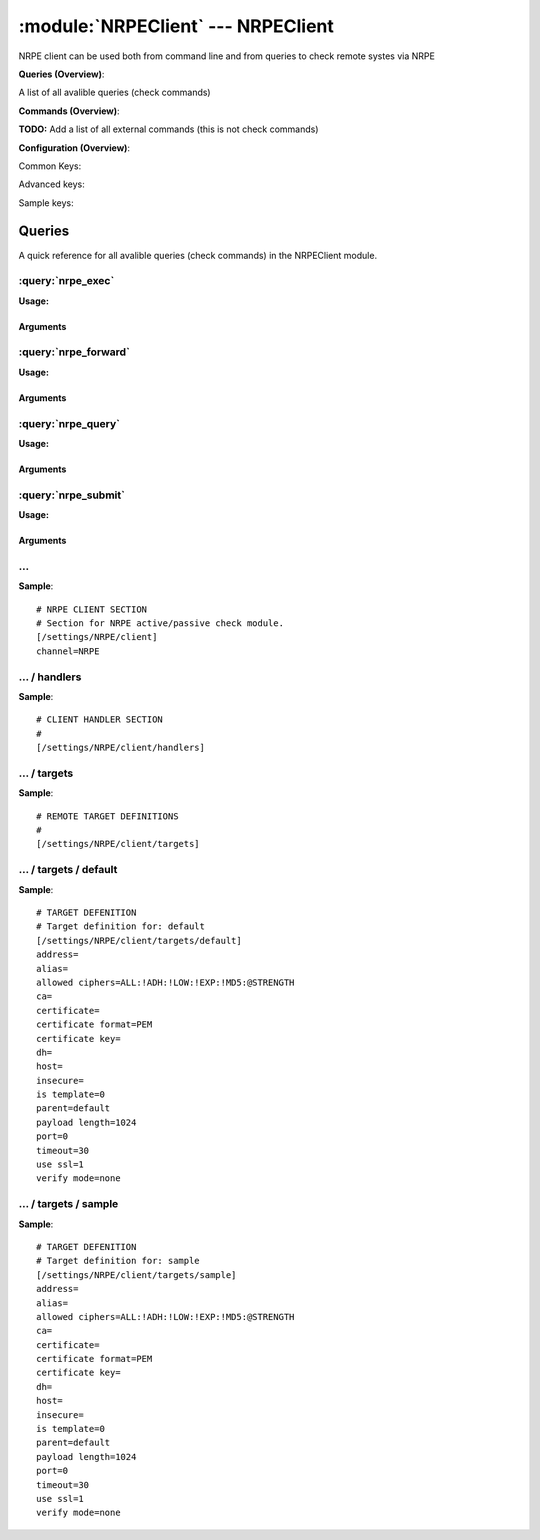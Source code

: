 .. default-domain:: nscp

.. module:: NRPEClient
    :synopsis: NRPE client can be used both from command line and from queries to check remote systes via NRPE

===================================
:module:`NRPEClient` --- NRPEClient
===================================
NRPE client can be used both from command line and from queries to check remote systes via NRPE

**Queries (Overview)**:

A list of all avalible queries (check commands)

.. csv-table:: 
    :class: contentstable 
    :delim: | 
    :header: "Command", "Description"

    :query:`nrpe_exec` | Execute remote script via NRPE. (Most likely you want nrpe_query).
    :query:`nrpe_forward` | Forward the request as-is to remote host via NRPE.
    :query:`nrpe_query` | Request remote information via NRPE.
    :query:`nrpe_submit` | Submit information to remote host via NRPE. (Most likely you want nrpe_query).




**Commands (Overview)**: 

**TODO:** Add a list of all external commands (this is not check commands)

**Configuration (Overview)**:


Common Keys:

.. csv-table:: 
    :class: contentstable 
    :delim: | 
    :header: "Path / Section", "Key", "Description"

    :confpath:`/settings/NRPE/client` | :confkey:`~/settings/NRPE/client.channel` | CHANNEL
    :confpath:`/settings/NRPE/client/targets/default` | :confkey:`~/settings/NRPE/client/targets/default.address` | TARGET ADDRESS
    :confpath:`/settings/NRPE/client/targets/default` | :confkey:`~/settings/NRPE/client/targets/default.certificate` | SSL CERTIFICATE
    :confpath:`/settings/NRPE/client/targets/default` | :confkey:`~/settings/NRPE/client/targets/default.certificate key` | SSL CERTIFICATE KEY
    :confpath:`/settings/NRPE/client/targets/default` | :confkey:`~/settings/NRPE/client/targets/default.insecure` | Insecure legacy mode
    :confpath:`/settings/NRPE/client/targets/default` | :confkey:`~/settings/NRPE/client/targets/default.payload length` | PAYLOAD LENGTH
    :confpath:`/settings/NRPE/client/targets/default` | :confkey:`~/settings/NRPE/client/targets/default.timeout` | TIMEOUT
    :confpath:`/settings/NRPE/client/targets/default` | :confkey:`~/settings/NRPE/client/targets/default.use ssl` | ENABLE SSL ENCRYPTION
    :confpath:`/settings/NRPE/client/targets/default` | :confkey:`~/settings/NRPE/client/targets/default.verify mode` | VERIFY MODE

Advanced keys:

.. csv-table:: 
    :class: contentstable 
    :delim: | 
    :header: "Path / Section", "Key", "Default Value", "Description"

    :confpath:`/settings/NRPE/client/targets/default` | :confkey:`~/settings/NRPE/client/targets/default.alias` | ALIAS
    :confpath:`/settings/NRPE/client/targets/default` | :confkey:`~/settings/NRPE/client/targets/default.allowed ciphers` | ALLOWED CIPHERS
    :confpath:`/settings/NRPE/client/targets/default` | :confkey:`~/settings/NRPE/client/targets/default.ca` | CA
    :confpath:`/settings/NRPE/client/targets/default` | :confkey:`~/settings/NRPE/client/targets/default.certificate format` | CERTIFICATE FORMAT
    :confpath:`/settings/NRPE/client/targets/default` | :confkey:`~/settings/NRPE/client/targets/default.dh` | DH KEY
    :confpath:`/settings/NRPE/client/targets/default` | :confkey:`~/settings/NRPE/client/targets/default.host` | TARGET HOST
    :confpath:`/settings/NRPE/client/targets/default` | :confkey:`~/settings/NRPE/client/targets/default.is template` | IS TEMPLATE
    :confpath:`/settings/NRPE/client/targets/default` | :confkey:`~/settings/NRPE/client/targets/default.parent` | PARENT
    :confpath:`/settings/NRPE/client/targets/default` | :confkey:`~/settings/NRPE/client/targets/default.port` | TARGET PORT

Sample keys:

.. csv-table:: 
    :class: contentstable 
    :delim: | 
    :header: "Path / Section", "Key", "Default Value", "Description"

    :confpath:`/settings/NRPE/client/targets/sample` | :confkey:`~/settings/NRPE/client/targets/sample.address` | TARGET ADDRESS
    :confpath:`/settings/NRPE/client/targets/sample` | :confkey:`~/settings/NRPE/client/targets/sample.alias` | ALIAS
    :confpath:`/settings/NRPE/client/targets/sample` | :confkey:`~/settings/NRPE/client/targets/sample.allowed ciphers` | ALLOWED CIPHERS
    :confpath:`/settings/NRPE/client/targets/sample` | :confkey:`~/settings/NRPE/client/targets/sample.ca` | CA
    :confpath:`/settings/NRPE/client/targets/sample` | :confkey:`~/settings/NRPE/client/targets/sample.certificate` | SSL CERTIFICATE
    :confpath:`/settings/NRPE/client/targets/sample` | :confkey:`~/settings/NRPE/client/targets/sample.certificate format` | CERTIFICATE FORMAT
    :confpath:`/settings/NRPE/client/targets/sample` | :confkey:`~/settings/NRPE/client/targets/sample.certificate key` | SSL CERTIFICATE KEY
    :confpath:`/settings/NRPE/client/targets/sample` | :confkey:`~/settings/NRPE/client/targets/sample.dh` | DH KEY
    :confpath:`/settings/NRPE/client/targets/sample` | :confkey:`~/settings/NRPE/client/targets/sample.host` | TARGET HOST
    :confpath:`/settings/NRPE/client/targets/sample` | :confkey:`~/settings/NRPE/client/targets/sample.insecure` | Insecure legacy mode
    :confpath:`/settings/NRPE/client/targets/sample` | :confkey:`~/settings/NRPE/client/targets/sample.is template` | IS TEMPLATE
    :confpath:`/settings/NRPE/client/targets/sample` | :confkey:`~/settings/NRPE/client/targets/sample.parent` | PARENT
    :confpath:`/settings/NRPE/client/targets/sample` | :confkey:`~/settings/NRPE/client/targets/sample.payload length` | PAYLOAD LENGTH
    :confpath:`/settings/NRPE/client/targets/sample` | :confkey:`~/settings/NRPE/client/targets/sample.port` | TARGET PORT
    :confpath:`/settings/NRPE/client/targets/sample` | :confkey:`~/settings/NRPE/client/targets/sample.timeout` | TIMEOUT
    :confpath:`/settings/NRPE/client/targets/sample` | :confkey:`~/settings/NRPE/client/targets/sample.use ssl` | ENABLE SSL ENCRYPTION
    :confpath:`/settings/NRPE/client/targets/sample` | :confkey:`~/settings/NRPE/client/targets/sample.verify mode` | VERIFY MODE


Queries
=======
A quick reference for all avalible queries (check commands) in the NRPEClient module.

:query:`nrpe_exec`
------------------
.. query:: nrpe_exec
    :synopsis: Execute remote script via NRPE. (Most likely you want nrpe_query).

**Usage:**



.. csv-table:: 
    :class: contentstable 
    :delim: | 
    :header: "Option", "Default Value", "Description"

    :option:`help` | N/A | Show help screen (this screen)
    :option:`help-csv` | N/A | Show help screen as a comma separated list. 
    :option:`help-short` | N/A | Show help screen (short format).
    :option:`host` | N/A | The host of the host running the server
    :option:`port` | N/A | The port of the host running the server
    :option:`address` | N/A | The address (host:port) of the host running the server
    :option:`timeout` | N/A | Number of seconds before connection times out (default=10)
    :option:`target` | N/A | Target to use (lookup connection info from config)
    :option:`retry` | N/A | Number of times ti retry a failed connection attempt (default=2)
    :option:`command` | N/A | The name of the command that the remote daemon should run
    :option:`arguments` | N/A | list of arguments
    :option:`no-ssl` | N/A | Do not initial an ssl handshake with the server, talk in plain-text.
    :option:`certificate` | N/A | Length of payload (has to be same as on the server)
    :option:`dh` | N/A | The pre-generated DH key (if ADH is used this will be your 'key' though it is not a secret key)
    :option:`certificate-key` | N/A | Client certificate to use
    :option:`certificate-format` | N/A | Client certificate format (default is PEM)
    :option:`insecure` | N/A | Use insecure legacy mode
    :option:`ca` | N/A | A file representing the Certificate authority used to validate peer certificates
    :option:`verify` | N/A | Which verification mode to use: none: no verification, peer: that peer has a certificate, peer-cert: that peer has a valid certificate, ...
    :option:`allowed-ciphers` | N/A | Which ciphers are allowed for legacy reasons this defaults to ADH which is not secure preferably set this to DEFAULT which is better or a an even stronger cipher
    :option:`payload-length` | N/A | Length of payload (has to be same as on the server)
    :option:`buffer-length` | N/A | Same as payload-length (used for legacy reasons)
    :option:`ssl` | N/A | Initial an ssl handshake with the server.


Arguments
*********
.. option:: help
    :synopsis: Show help screen (this screen)

    | Show help screen (this screen)

.. option:: help-csv
    :synopsis: Show help screen as a comma separated list. 

    | Show help screen as a comma separated list. 
    | This is useful for parsing the output in scripts and generate documentation etc

.. option:: help-short
    :synopsis: Show help screen (short format).

    | Show help screen (short format).

.. option:: host
    :synopsis: The host of the host running the server

    | The host of the host running the server

.. option:: port
    :synopsis: The port of the host running the server

    | The port of the host running the server

.. option:: address
    :synopsis: The address (host:port) of the host running the server

    | The address (host:port) of the host running the server

.. option:: timeout
    :synopsis: Number of seconds before connection times out (default=10)

    | Number of seconds before connection times out (default=10)

.. option:: target
    :synopsis: Target to use (lookup connection info from config)

    | Target to use (lookup connection info from config)

.. option:: retry
    :synopsis: Number of times ti retry a failed connection attempt (default=2)

    | Number of times ti retry a failed connection attempt (default=2)

.. option:: command
    :synopsis: The name of the command that the remote daemon should run

    | The name of the command that the remote daemon should run

.. option:: arguments
    :synopsis: list of arguments

    | list of arguments

.. option:: no-ssl
    :synopsis: Do not initial an ssl handshake with the server, talk in plain-text.

    | Do not initial an ssl handshake with the server, talk in plain-text.

.. option:: certificate
    :synopsis: Length of payload (has to be same as on the server)

    | Length of payload (has to be same as on the server)

.. option:: dh
    :synopsis: The pre-generated DH key (if ADH is used this will be your 'key' though it is not a secret key)

    | The pre-generated DH key (if ADH is used this will be your 'key' though it is not a secret key)

.. option:: certificate-key
    :synopsis: Client certificate to use

    | Client certificate to use

.. option:: certificate-format
    :synopsis: Client certificate format (default is PEM)

    | Client certificate format (default is PEM)

.. option:: insecure
    :synopsis: Use insecure legacy mode

    | Use insecure legacy mode

.. option:: ca
    :synopsis: A file representing the Certificate authority used to validate peer certificates

    | A file representing the Certificate authority used to validate peer certificates

.. option:: verify
    :synopsis: Which verification mode to use: none: no verification, peer: that peer has a certificate, peer-cert: that peer has a valid certificate, ...

    | Which verification mode to use: none: no verification, peer: that peer has a certificate, peer-cert: that peer has a valid certificate, ...

.. option:: allowed-ciphers
    :synopsis: Which ciphers are allowed for legacy reasons this defaults to ADH which is not secure preferably set this to DEFAULT which is better or a an even stronger cipher

    | Which ciphers are allowed for legacy reasons this defaults to ADH which is not secure preferably set this to DEFAULT which is better or a an even stronger cipher

.. option:: payload-length
    :synopsis: Length of payload (has to be same as on the server)

    | Length of payload (has to be same as on the server)

.. option:: buffer-length
    :synopsis: Same as payload-length (used for legacy reasons)

    | Same as payload-length (used for legacy reasons)

.. option:: ssl
    :synopsis: Initial an ssl handshake with the server.

    | Initial an ssl handshake with the server.


:query:`nrpe_forward`
---------------------
.. query:: nrpe_forward
    :synopsis: Forward the request as-is to remote host via NRPE.

**Usage:**





Arguments
*********

:query:`nrpe_query`
-------------------
.. query:: nrpe_query
    :synopsis: Request remote information via NRPE.

**Usage:**



.. csv-table:: 
    :class: contentstable 
    :delim: | 
    :header: "Option", "Default Value", "Description"

    :option:`help` | N/A | Show help screen (this screen)
    :option:`help-csv` | N/A | Show help screen as a comma separated list. 
    :option:`help-short` | N/A | Show help screen (short format).
    :option:`host` | N/A | The host of the host running the server
    :option:`port` | N/A | The port of the host running the server
    :option:`address` | N/A | The address (host:port) of the host running the server
    :option:`timeout` | N/A | Number of seconds before connection times out (default=10)
    :option:`target` | N/A | Target to use (lookup connection info from config)
    :option:`retry` | N/A | Number of times ti retry a failed connection attempt (default=2)
    :option:`command` | N/A | The name of the query that the remote daemon should run
    :option:`arguments` | N/A | list of arguments
    :option:`query-command` | N/A | The name of the query that the remote daemon should run
    :option:`query-arguments` | N/A | list of arguments
    :option:`no-ssl` | N/A | Do not initial an ssl handshake with the server, talk in plain-text.
    :option:`certificate` | N/A | Length of payload (has to be same as on the server)
    :option:`dh` | N/A | The pre-generated DH key (if ADH is used this will be your 'key' though it is not a secret key)
    :option:`certificate-key` | N/A | Client certificate to use
    :option:`certificate-format` | N/A | Client certificate format (default is PEM)
    :option:`insecure` | N/A | Use insecure legacy mode
    :option:`ca` | N/A | A file representing the Certificate authority used to validate peer certificates
    :option:`verify` | N/A | Which verification mode to use: none: no verification, peer: that peer has a certificate, peer-cert: that peer has a valid certificate, ...
    :option:`allowed-ciphers` | N/A | Which ciphers are allowed for legacy reasons this defaults to ADH which is not secure preferably set this to DEFAULT which is better or a an even stronger cipher
    :option:`payload-length` | N/A | Length of payload (has to be same as on the server)
    :option:`buffer-length` | N/A | Same as payload-length (used for legacy reasons)
    :option:`ssl` | N/A | Initial an ssl handshake with the server.


Arguments
*********
.. option:: help
    :synopsis: Show help screen (this screen)

    | Show help screen (this screen)

.. option:: help-csv
    :synopsis: Show help screen as a comma separated list. 

    | Show help screen as a comma separated list. 
    | This is useful for parsing the output in scripts and generate documentation etc

.. option:: help-short
    :synopsis: Show help screen (short format).

    | Show help screen (short format).

.. option:: host
    :synopsis: The host of the host running the server

    | The host of the host running the server

.. option:: port
    :synopsis: The port of the host running the server

    | The port of the host running the server

.. option:: address
    :synopsis: The address (host:port) of the host running the server

    | The address (host:port) of the host running the server

.. option:: timeout
    :synopsis: Number of seconds before connection times out (default=10)

    | Number of seconds before connection times out (default=10)

.. option:: target
    :synopsis: Target to use (lookup connection info from config)

    | Target to use (lookup connection info from config)

.. option:: retry
    :synopsis: Number of times ti retry a failed connection attempt (default=2)

    | Number of times ti retry a failed connection attempt (default=2)

.. option:: command
    :synopsis: The name of the query that the remote daemon should run

    | The name of the query that the remote daemon should run

.. option:: arguments
    :synopsis: list of arguments

    | list of arguments

.. option:: query-command
    :synopsis: The name of the query that the remote daemon should run

    | The name of the query that the remote daemon should run

.. option:: query-arguments
    :synopsis: list of arguments

    | list of arguments

.. option:: no-ssl
    :synopsis: Do not initial an ssl handshake with the server, talk in plain-text.

    | Do not initial an ssl handshake with the server, talk in plain-text.

.. option:: certificate
    :synopsis: Length of payload (has to be same as on the server)

    | Length of payload (has to be same as on the server)

.. option:: dh
    :synopsis: The pre-generated DH key (if ADH is used this will be your 'key' though it is not a secret key)

    | The pre-generated DH key (if ADH is used this will be your 'key' though it is not a secret key)

.. option:: certificate-key
    :synopsis: Client certificate to use

    | Client certificate to use

.. option:: certificate-format
    :synopsis: Client certificate format (default is PEM)

    | Client certificate format (default is PEM)

.. option:: insecure
    :synopsis: Use insecure legacy mode

    | Use insecure legacy mode

.. option:: ca
    :synopsis: A file representing the Certificate authority used to validate peer certificates

    | A file representing the Certificate authority used to validate peer certificates

.. option:: verify
    :synopsis: Which verification mode to use: none: no verification, peer: that peer has a certificate, peer-cert: that peer has a valid certificate, ...

    | Which verification mode to use: none: no verification, peer: that peer has a certificate, peer-cert: that peer has a valid certificate, ...

.. option:: allowed-ciphers
    :synopsis: Which ciphers are allowed for legacy reasons this defaults to ADH which is not secure preferably set this to DEFAULT which is better or a an even stronger cipher

    | Which ciphers are allowed for legacy reasons this defaults to ADH which is not secure preferably set this to DEFAULT which is better or a an even stronger cipher

.. option:: payload-length
    :synopsis: Length of payload (has to be same as on the server)

    | Length of payload (has to be same as on the server)

.. option:: buffer-length
    :synopsis: Same as payload-length (used for legacy reasons)

    | Same as payload-length (used for legacy reasons)

.. option:: ssl
    :synopsis: Initial an ssl handshake with the server.

    | Initial an ssl handshake with the server.


:query:`nrpe_submit`
--------------------
.. query:: nrpe_submit
    :synopsis: Submit information to remote host via NRPE. (Most likely you want nrpe_query).

**Usage:**



.. csv-table:: 
    :class: contentstable 
    :delim: | 
    :header: "Option", "Default Value", "Description"

    :option:`help` | N/A | Show help screen (this screen)
    :option:`help-csv` | N/A | Show help screen as a comma separated list. 
    :option:`help-short` | N/A | Show help screen (short format).
    :option:`host` | N/A | The host of the host running the server
    :option:`port` | N/A | The port of the host running the server
    :option:`address` | N/A | The address (host:port) of the host running the server
    :option:`timeout` | N/A | Number of seconds before connection times out (default=10)
    :option:`target` | N/A | Target to use (lookup connection info from config)
    :option:`retry` | N/A | Number of times ti retry a failed connection attempt (default=2)
    :option:`command` | N/A | The name of the command that the remote daemon should run
    :option:`alias` | N/A | Same as command
    :option:`message` | N/A | Message
    :option:`result` | N/A | Result code either a number or OK, WARN, CRIT, UNKNOWN
    :option:`no-ssl` | N/A | Do not initial an ssl handshake with the server, talk in plain-text.
    :option:`certificate` | N/A | Length of payload (has to be same as on the server)
    :option:`dh` | N/A | The pre-generated DH key (if ADH is used this will be your 'key' though it is not a secret key)
    :option:`certificate-key` | N/A | Client certificate to use
    :option:`certificate-format` | N/A | Client certificate format (default is PEM)
    :option:`insecure` | N/A | Use insecure legacy mode
    :option:`ca` | N/A | A file representing the Certificate authority used to validate peer certificates
    :option:`verify` | N/A | Which verification mode to use: none: no verification, peer: that peer has a certificate, peer-cert: that peer has a valid certificate, ...
    :option:`allowed-ciphers` | N/A | Which ciphers are allowed for legacy reasons this defaults to ADH which is not secure preferably set this to DEFAULT which is better or a an even stronger cipher
    :option:`payload-length` | N/A | Length of payload (has to be same as on the server)
    :option:`buffer-length` | N/A | Same as payload-length (used for legacy reasons)
    :option:`ssl` | N/A | Initial an ssl handshake with the server.


Arguments
*********
.. option:: help
    :synopsis: Show help screen (this screen)

    | Show help screen (this screen)

.. option:: help-csv
    :synopsis: Show help screen as a comma separated list. 

    | Show help screen as a comma separated list. 
    | This is useful for parsing the output in scripts and generate documentation etc

.. option:: help-short
    :synopsis: Show help screen (short format).

    | Show help screen (short format).

.. option:: host
    :synopsis: The host of the host running the server

    | The host of the host running the server

.. option:: port
    :synopsis: The port of the host running the server

    | The port of the host running the server

.. option:: address
    :synopsis: The address (host:port) of the host running the server

    | The address (host:port) of the host running the server

.. option:: timeout
    :synopsis: Number of seconds before connection times out (default=10)

    | Number of seconds before connection times out (default=10)

.. option:: target
    :synopsis: Target to use (lookup connection info from config)

    | Target to use (lookup connection info from config)

.. option:: retry
    :synopsis: Number of times ti retry a failed connection attempt (default=2)

    | Number of times ti retry a failed connection attempt (default=2)

.. option:: command
    :synopsis: The name of the command that the remote daemon should run

    | The name of the command that the remote daemon should run

.. option:: alias
    :synopsis: Same as command

    | Same as command

.. option:: message
    :synopsis: Message

    | Message

.. option:: result
    :synopsis: Result code either a number or OK, WARN, CRIT, UNKNOWN

    | Result code either a number or OK, WARN, CRIT, UNKNOWN

.. option:: no-ssl
    :synopsis: Do not initial an ssl handshake with the server, talk in plain-text.

    | Do not initial an ssl handshake with the server, talk in plain-text.

.. option:: certificate
    :synopsis: Length of payload (has to be same as on the server)

    | Length of payload (has to be same as on the server)

.. option:: dh
    :synopsis: The pre-generated DH key (if ADH is used this will be your 'key' though it is not a secret key)

    | The pre-generated DH key (if ADH is used this will be your 'key' though it is not a secret key)

.. option:: certificate-key
    :synopsis: Client certificate to use

    | Client certificate to use

.. option:: certificate-format
    :synopsis: Client certificate format (default is PEM)

    | Client certificate format (default is PEM)

.. option:: insecure
    :synopsis: Use insecure legacy mode

    | Use insecure legacy mode

.. option:: ca
    :synopsis: A file representing the Certificate authority used to validate peer certificates

    | A file representing the Certificate authority used to validate peer certificates

.. option:: verify
    :synopsis: Which verification mode to use: none: no verification, peer: that peer has a certificate, peer-cert: that peer has a valid certificate, ...

    | Which verification mode to use: none: no verification, peer: that peer has a certificate, peer-cert: that peer has a valid certificate, ...

.. option:: allowed-ciphers
    :synopsis: Which ciphers are allowed for legacy reasons this defaults to ADH which is not secure preferably set this to DEFAULT which is better or a an even stronger cipher

    | Which ciphers are allowed for legacy reasons this defaults to ADH which is not secure preferably set this to DEFAULT which is better or a an even stronger cipher

.. option:: payload-length
    :synopsis: Length of payload (has to be same as on the server)

    | Length of payload (has to be same as on the server)

.. option:: buffer-length
    :synopsis: Same as payload-length (used for legacy reasons)

    | Same as payload-length (used for legacy reasons)

.. option:: ssl
    :synopsis: Initial an ssl handshake with the server.

    | Initial an ssl handshake with the server.






… 
--
.. confpath:: /settings/NRPE/client
    :synopsis: NRPE CLIENT SECTION

    **NRPE CLIENT SECTION**

    | Section for NRPE active/passive check module.


.. csv-table:: 
    :class: contentstable 
    :delim: | 
    :header: "Key", "Default Value", "Description"

    :confkey:`channel` | NRPE | CHANNEL


**Sample**::

    # NRPE CLIENT SECTION
    # Section for NRPE active/passive check module.
    [/settings/NRPE/client]
    channel=NRPE


.. confkey:: channel
    :synopsis: CHANNEL

    **CHANNEL**

    | The channel to listen to.

    **Path**: /settings/NRPE/client

    **Key**: channel

    **Default value**: NRPE

    **Used by**: :module:`NRPEClient`

    **Sample**::

        [/settings/NRPE/client]
        # CHANNEL
        channel=NRPE




…  / handlers
-------------
.. confpath:: /settings/NRPE/client/handlers
    :synopsis: CLIENT HANDLER SECTION

    **CLIENT HANDLER SECTION**






**Sample**::

    # CLIENT HANDLER SECTION
    # 
    [/settings/NRPE/client/handlers]




…  / targets
------------
.. confpath:: /settings/NRPE/client/targets
    :synopsis: REMOTE TARGET DEFINITIONS

    **REMOTE TARGET DEFINITIONS**






**Sample**::

    # REMOTE TARGET DEFINITIONS
    # 
    [/settings/NRPE/client/targets]




…  / targets / default
----------------------
.. confpath:: /settings/NRPE/client/targets/default
    :synopsis: TARGET DEFENITION

    **TARGET DEFENITION**

    | Target definition for: default


.. csv-table:: 
    :class: contentstable 
    :delim: | 
    :header: "Key", "Default Value", "Description"

    :confkey:`address` |  | TARGET ADDRESS
    :confkey:`alias` |  | ALIAS
    :confkey:`allowed ciphers` | ALL:!ADH:!LOW:!EXP:!MD5:@STRENGTH | ALLOWED CIPHERS
    :confkey:`ca` |  | CA
    :confkey:`certificate` |  | SSL CERTIFICATE
    :confkey:`certificate format` | PEM | CERTIFICATE FORMAT
    :confkey:`certificate key` |  | SSL CERTIFICATE KEY
    :confkey:`dh` |  | DH KEY
    :confkey:`host` |  | TARGET HOST
    :confkey:`insecure` |  | Insecure legacy mode
    :confkey:`is template` | 0 | IS TEMPLATE
    :confkey:`parent` | default | PARENT
    :confkey:`payload length` | 1024 | PAYLOAD LENGTH
    :confkey:`port` | 0 | TARGET PORT
    :confkey:`timeout` | 30 | TIMEOUT
    :confkey:`use ssl` | 1 | ENABLE SSL ENCRYPTION
    :confkey:`verify mode` | none | VERIFY MODE


**Sample**::

    # TARGET DEFENITION
    # Target definition for: default
    [/settings/NRPE/client/targets/default]
    address=
    alias=
    allowed ciphers=ALL:!ADH:!LOW:!EXP:!MD5:@STRENGTH
    ca=
    certificate=
    certificate format=PEM
    certificate key=
    dh=
    host=
    insecure=
    is template=0
    parent=default
    payload length=1024
    port=0
    timeout=30
    use ssl=1
    verify mode=none


.. confkey:: address
    :synopsis: TARGET ADDRESS

    **TARGET ADDRESS**

    | Target host address

    **Path**: /settings/NRPE/client/targets/default

    **Key**: address

    **Default value**: 

    **Used by**: :module:`NRPEClient`

    **Sample**::

        [/settings/NRPE/client/targets/default]
        # TARGET ADDRESS
        address=


.. confkey:: alias
    :synopsis: ALIAS

    **ALIAS**

    | The alias (service name) to report to server

    **Advanced** (means it is not commonly used)

    **Path**: /settings/NRPE/client/targets/default

    **Key**: alias

    **Default value**: 

    **Used by**: :module:`NRPEClient`

    **Sample**::

        [/settings/NRPE/client/targets/default]
        # ALIAS
        alias=


.. confkey:: allowed ciphers
    :synopsis: ALLOWED CIPHERS

    **ALLOWED CIPHERS**

    | The allowed list of ciphers (setting insecure wil override this to only support ADH

    **Advanced** (means it is not commonly used)

    **Path**: /settings/NRPE/client/targets/default

    **Key**: allowed ciphers

    **Default value**: ALL:!ADH:!LOW:!EXP:!MD5:@STRENGTH

    **Used by**: :module:`NRPEClient`

    **Sample**::

        [/settings/NRPE/client/targets/default]
        # ALLOWED CIPHERS
        allowed ciphers=ALL:!ADH:!LOW:!EXP:!MD5:@STRENGTH


.. confkey:: ca
    :synopsis: CA

    **CA**

    | The certificate authority to use to authenticate remote certificate

    **Advanced** (means it is not commonly used)

    **Path**: /settings/NRPE/client/targets/default

    **Key**: ca

    **Default value**: 

    **Used by**: :module:`NRPEClient`

    **Sample**::

        [/settings/NRPE/client/targets/default]
        # CA
        ca=


.. confkey:: certificate
    :synopsis: SSL CERTIFICATE

    **SSL CERTIFICATE**

    | The ssl certificate to use to encrypt the communication

    **Path**: /settings/NRPE/client/targets/default

    **Key**: certificate

    **Default value**: 

    **Used by**: :module:`NRPEClient`

    **Sample**::

        [/settings/NRPE/client/targets/default]
        # SSL CERTIFICATE
        certificate=


.. confkey:: certificate format
    :synopsis: CERTIFICATE FORMAT

    **CERTIFICATE FORMAT**

    | Format of SSL certificate

    **Advanced** (means it is not commonly used)

    **Path**: /settings/NRPE/client/targets/default

    **Key**: certificate format

    **Default value**: PEM

    **Used by**: :module:`NRPEClient`

    **Sample**::

        [/settings/NRPE/client/targets/default]
        # CERTIFICATE FORMAT
        certificate format=PEM


.. confkey:: certificate key
    :synopsis: SSL CERTIFICATE KEY

    **SSL CERTIFICATE KEY**

    | Key for the SSL certificate

    **Path**: /settings/NRPE/client/targets/default

    **Key**: certificate key

    **Default value**: 

    **Used by**: :module:`NRPEClient`

    **Sample**::

        [/settings/NRPE/client/targets/default]
        # SSL CERTIFICATE KEY
        certificate key=


.. confkey:: dh
    :synopsis: DH KEY

    **DH KEY**

    | The diffi-hellman perfect forwarded secret to use setting --insecure will override this

    **Advanced** (means it is not commonly used)

    **Path**: /settings/NRPE/client/targets/default

    **Key**: dh

    **Default value**: 

    **Used by**: :module:`NRPEClient`

    **Sample**::

        [/settings/NRPE/client/targets/default]
        # DH KEY
        dh=


.. confkey:: host
    :synopsis: TARGET HOST

    **TARGET HOST**

    | The target server to report results to.

    **Advanced** (means it is not commonly used)

    **Path**: /settings/NRPE/client/targets/default

    **Key**: host

    **Default value**: 

    **Used by**: :module:`NRPEClient`

    **Sample**::

        [/settings/NRPE/client/targets/default]
        # TARGET HOST
        host=


.. confkey:: insecure
    :synopsis: Insecure legacy mode

    **Insecure legacy mode**

    | Use insecure legacy mode to connect to old NRPE server

    **Path**: /settings/NRPE/client/targets/default

    **Key**: insecure

    **Default value**: 

    **Used by**: :module:`NRPEClient`

    **Sample**::

        [/settings/NRPE/client/targets/default]
        # Insecure legacy mode
        insecure=


.. confkey:: is template
    :synopsis: IS TEMPLATE

    **IS TEMPLATE**

    | Declare this object as a template (this means it will not be available as a separate object)

    **Advanced** (means it is not commonly used)

    **Path**: /settings/NRPE/client/targets/default

    **Key**: is template

    **Default value**: 0

    **Used by**: :module:`NRPEClient`

    **Sample**::

        [/settings/NRPE/client/targets/default]
        # IS TEMPLATE
        is template=0


.. confkey:: parent
    :synopsis: PARENT

    **PARENT**

    | The parent the target inherits from

    **Advanced** (means it is not commonly used)

    **Path**: /settings/NRPE/client/targets/default

    **Key**: parent

    **Default value**: default

    **Used by**: :module:`NRPEClient`

    **Sample**::

        [/settings/NRPE/client/targets/default]
        # PARENT
        parent=default


.. confkey:: payload length
    :synopsis: PAYLOAD LENGTH

    **PAYLOAD LENGTH**

    | Length of payload to/from the NRPE agent. This is a hard specific value so you have to "configure" (read recompile) your NRPE agent to use the same value for it to work.

    **Path**: /settings/NRPE/client/targets/default

    **Key**: payload length

    **Default value**: 1024

    **Used by**: :module:`NRPEClient`

    **Sample**::

        [/settings/NRPE/client/targets/default]
        # PAYLOAD LENGTH
        payload length=1024


.. confkey:: port
    :synopsis: TARGET PORT

    **TARGET PORT**

    | The target server port

    **Advanced** (means it is not commonly used)

    **Path**: /settings/NRPE/client/targets/default

    **Key**: port

    **Default value**: 0

    **Used by**: :module:`NRPEClient`

    **Sample**::

        [/settings/NRPE/client/targets/default]
        # TARGET PORT
        port=0


.. confkey:: timeout
    :synopsis: TIMEOUT

    **TIMEOUT**

    | Timeout when reading/writing packets to/from sockets.

    **Path**: /settings/NRPE/client/targets/default

    **Key**: timeout

    **Default value**: 30

    **Used by**: :module:`NRPEClient`

    **Sample**::

        [/settings/NRPE/client/targets/default]
        # TIMEOUT
        timeout=30


.. confkey:: use ssl
    :synopsis: ENABLE SSL ENCRYPTION

    **ENABLE SSL ENCRYPTION**

    | This option controls if SSL should be enabled.

    **Path**: /settings/NRPE/client/targets/default

    **Key**: use ssl

    **Default value**: 1

    **Used by**: :module:`NRPEClient`

    **Sample**::

        [/settings/NRPE/client/targets/default]
        # ENABLE SSL ENCRYPTION
        use ssl=1


.. confkey:: verify mode
    :synopsis: VERIFY MODE

    **VERIFY MODE**

    | What to verify default is non, to validate remote certificate use remote-peer

    **Path**: /settings/NRPE/client/targets/default

    **Key**: verify mode

    **Default value**: none

    **Used by**: :module:`NRPEClient`

    **Sample**::

        [/settings/NRPE/client/targets/default]
        # VERIFY MODE
        verify mode=none




…  / targets / sample
---------------------
.. confpath:: /settings/NRPE/client/targets/sample
    :synopsis: TARGET DEFENITION

    **TARGET DEFENITION**

    | Target definition for: sample


.. csv-table:: 
    :class: contentstable 
    :delim: | 
    :header: "Key", "Default Value", "Description"

    :confkey:`address` |  | TARGET ADDRESS
    :confkey:`alias` |  | ALIAS
    :confkey:`allowed ciphers` | ALL:!ADH:!LOW:!EXP:!MD5:@STRENGTH | ALLOWED CIPHERS
    :confkey:`ca` |  | CA
    :confkey:`certificate` |  | SSL CERTIFICATE
    :confkey:`certificate format` | PEM | CERTIFICATE FORMAT
    :confkey:`certificate key` |  | SSL CERTIFICATE KEY
    :confkey:`dh` |  | DH KEY
    :confkey:`host` |  | TARGET HOST
    :confkey:`insecure` |  | Insecure legacy mode
    :confkey:`is template` | 0 | IS TEMPLATE
    :confkey:`parent` | default | PARENT
    :confkey:`payload length` | 1024 | PAYLOAD LENGTH
    :confkey:`port` | 0 | TARGET PORT
    :confkey:`timeout` | 30 | TIMEOUT
    :confkey:`use ssl` | 1 | ENABLE SSL ENCRYPTION
    :confkey:`verify mode` | none | VERIFY MODE


**Sample**::

    # TARGET DEFENITION
    # Target definition for: sample
    [/settings/NRPE/client/targets/sample]
    address=
    alias=
    allowed ciphers=ALL:!ADH:!LOW:!EXP:!MD5:@STRENGTH
    ca=
    certificate=
    certificate format=PEM
    certificate key=
    dh=
    host=
    insecure=
    is template=0
    parent=default
    payload length=1024
    port=0
    timeout=30
    use ssl=1
    verify mode=none


.. confkey:: address
    :synopsis: TARGET ADDRESS

    **TARGET ADDRESS**

    | Target host address

    **Path**: /settings/NRPE/client/targets/sample

    **Key**: address

    **Default value**: 

    **Sample key**: This key is provided as a sample to show how to configure objects

    **Used by**: :module:`NRPEClient`

    **Sample**::

        [/settings/NRPE/client/targets/sample]
        # TARGET ADDRESS
        address=


.. confkey:: alias
    :synopsis: ALIAS

    **ALIAS**

    | The alias (service name) to report to server

    **Advanced** (means it is not commonly used)

    **Path**: /settings/NRPE/client/targets/sample

    **Key**: alias

    **Default value**: 

    **Sample key**: This key is provided as a sample to show how to configure objects

    **Used by**: :module:`NRPEClient`

    **Sample**::

        [/settings/NRPE/client/targets/sample]
        # ALIAS
        alias=


.. confkey:: allowed ciphers
    :synopsis: ALLOWED CIPHERS

    **ALLOWED CIPHERS**

    | The allowed list of ciphers (setting insecure wil override this to only support ADH

    **Advanced** (means it is not commonly used)

    **Path**: /settings/NRPE/client/targets/sample

    **Key**: allowed ciphers

    **Default value**: ALL:!ADH:!LOW:!EXP:!MD5:@STRENGTH

    **Sample key**: This key is provided as a sample to show how to configure objects

    **Used by**: :module:`NRPEClient`

    **Sample**::

        [/settings/NRPE/client/targets/sample]
        # ALLOWED CIPHERS
        allowed ciphers=ALL:!ADH:!LOW:!EXP:!MD5:@STRENGTH


.. confkey:: ca
    :synopsis: CA

    **CA**

    | The certificate authority to use to authenticate remote certificate

    **Advanced** (means it is not commonly used)

    **Path**: /settings/NRPE/client/targets/sample

    **Key**: ca

    **Default value**: 

    **Sample key**: This key is provided as a sample to show how to configure objects

    **Used by**: :module:`NRPEClient`

    **Sample**::

        [/settings/NRPE/client/targets/sample]
        # CA
        ca=


.. confkey:: certificate
    :synopsis: SSL CERTIFICATE

    **SSL CERTIFICATE**

    | The ssl certificate to use to encrypt the communication

    **Path**: /settings/NRPE/client/targets/sample

    **Key**: certificate

    **Default value**: 

    **Sample key**: This key is provided as a sample to show how to configure objects

    **Used by**: :module:`NRPEClient`

    **Sample**::

        [/settings/NRPE/client/targets/sample]
        # SSL CERTIFICATE
        certificate=


.. confkey:: certificate format
    :synopsis: CERTIFICATE FORMAT

    **CERTIFICATE FORMAT**

    | Format of SSL certificate

    **Advanced** (means it is not commonly used)

    **Path**: /settings/NRPE/client/targets/sample

    **Key**: certificate format

    **Default value**: PEM

    **Sample key**: This key is provided as a sample to show how to configure objects

    **Used by**: :module:`NRPEClient`

    **Sample**::

        [/settings/NRPE/client/targets/sample]
        # CERTIFICATE FORMAT
        certificate format=PEM


.. confkey:: certificate key
    :synopsis: SSL CERTIFICATE KEY

    **SSL CERTIFICATE KEY**

    | Key for the SSL certificate

    **Path**: /settings/NRPE/client/targets/sample

    **Key**: certificate key

    **Default value**: 

    **Sample key**: This key is provided as a sample to show how to configure objects

    **Used by**: :module:`NRPEClient`

    **Sample**::

        [/settings/NRPE/client/targets/sample]
        # SSL CERTIFICATE KEY
        certificate key=


.. confkey:: dh
    :synopsis: DH KEY

    **DH KEY**

    | The diffi-hellman perfect forwarded secret to use setting --insecure will override this

    **Advanced** (means it is not commonly used)

    **Path**: /settings/NRPE/client/targets/sample

    **Key**: dh

    **Default value**: 

    **Sample key**: This key is provided as a sample to show how to configure objects

    **Used by**: :module:`NRPEClient`

    **Sample**::

        [/settings/NRPE/client/targets/sample]
        # DH KEY
        dh=


.. confkey:: host
    :synopsis: TARGET HOST

    **TARGET HOST**

    | The target server to report results to.

    **Advanced** (means it is not commonly used)

    **Path**: /settings/NRPE/client/targets/sample

    **Key**: host

    **Default value**: 

    **Sample key**: This key is provided as a sample to show how to configure objects

    **Used by**: :module:`NRPEClient`

    **Sample**::

        [/settings/NRPE/client/targets/sample]
        # TARGET HOST
        host=


.. confkey:: insecure
    :synopsis: Insecure legacy mode

    **Insecure legacy mode**

    | Use insecure legacy mode to connect to old NRPE server

    **Path**: /settings/NRPE/client/targets/sample

    **Key**: insecure

    **Default value**: 

    **Sample key**: This key is provided as a sample to show how to configure objects

    **Used by**: :module:`NRPEClient`

    **Sample**::

        [/settings/NRPE/client/targets/sample]
        # Insecure legacy mode
        insecure=


.. confkey:: is template
    :synopsis: IS TEMPLATE

    **IS TEMPLATE**

    | Declare this object as a template (this means it will not be available as a separate object)

    **Advanced** (means it is not commonly used)

    **Path**: /settings/NRPE/client/targets/sample

    **Key**: is template

    **Default value**: 0

    **Sample key**: This key is provided as a sample to show how to configure objects

    **Used by**: :module:`NRPEClient`

    **Sample**::

        [/settings/NRPE/client/targets/sample]
        # IS TEMPLATE
        is template=0


.. confkey:: parent
    :synopsis: PARENT

    **PARENT**

    | The parent the target inherits from

    **Advanced** (means it is not commonly used)

    **Path**: /settings/NRPE/client/targets/sample

    **Key**: parent

    **Default value**: default

    **Sample key**: This key is provided as a sample to show how to configure objects

    **Used by**: :module:`NRPEClient`

    **Sample**::

        [/settings/NRPE/client/targets/sample]
        # PARENT
        parent=default


.. confkey:: payload length
    :synopsis: PAYLOAD LENGTH

    **PAYLOAD LENGTH**

    | Length of payload to/from the NRPE agent. This is a hard specific value so you have to "configure" (read recompile) your NRPE agent to use the same value for it to work.

    **Path**: /settings/NRPE/client/targets/sample

    **Key**: payload length

    **Default value**: 1024

    **Sample key**: This key is provided as a sample to show how to configure objects

    **Used by**: :module:`NRPEClient`

    **Sample**::

        [/settings/NRPE/client/targets/sample]
        # PAYLOAD LENGTH
        payload length=1024


.. confkey:: port
    :synopsis: TARGET PORT

    **TARGET PORT**

    | The target server port

    **Advanced** (means it is not commonly used)

    **Path**: /settings/NRPE/client/targets/sample

    **Key**: port

    **Default value**: 0

    **Sample key**: This key is provided as a sample to show how to configure objects

    **Used by**: :module:`NRPEClient`

    **Sample**::

        [/settings/NRPE/client/targets/sample]
        # TARGET PORT
        port=0


.. confkey:: timeout
    :synopsis: TIMEOUT

    **TIMEOUT**

    | Timeout when reading/writing packets to/from sockets.

    **Path**: /settings/NRPE/client/targets/sample

    **Key**: timeout

    **Default value**: 30

    **Sample key**: This key is provided as a sample to show how to configure objects

    **Used by**: :module:`NRPEClient`

    **Sample**::

        [/settings/NRPE/client/targets/sample]
        # TIMEOUT
        timeout=30


.. confkey:: use ssl
    :synopsis: ENABLE SSL ENCRYPTION

    **ENABLE SSL ENCRYPTION**

    | This option controls if SSL should be enabled.

    **Path**: /settings/NRPE/client/targets/sample

    **Key**: use ssl

    **Default value**: 1

    **Sample key**: This key is provided as a sample to show how to configure objects

    **Used by**: :module:`NRPEClient`

    **Sample**::

        [/settings/NRPE/client/targets/sample]
        # ENABLE SSL ENCRYPTION
        use ssl=1


.. confkey:: verify mode
    :synopsis: VERIFY MODE

    **VERIFY MODE**

    | What to verify default is non, to validate remote certificate use remote-peer

    **Path**: /settings/NRPE/client/targets/sample

    **Key**: verify mode

    **Default value**: none

    **Sample key**: This key is provided as a sample to show how to configure objects

    **Used by**: :module:`NRPEClient`

    **Sample**::

        [/settings/NRPE/client/targets/sample]
        # VERIFY MODE
        verify mode=none


